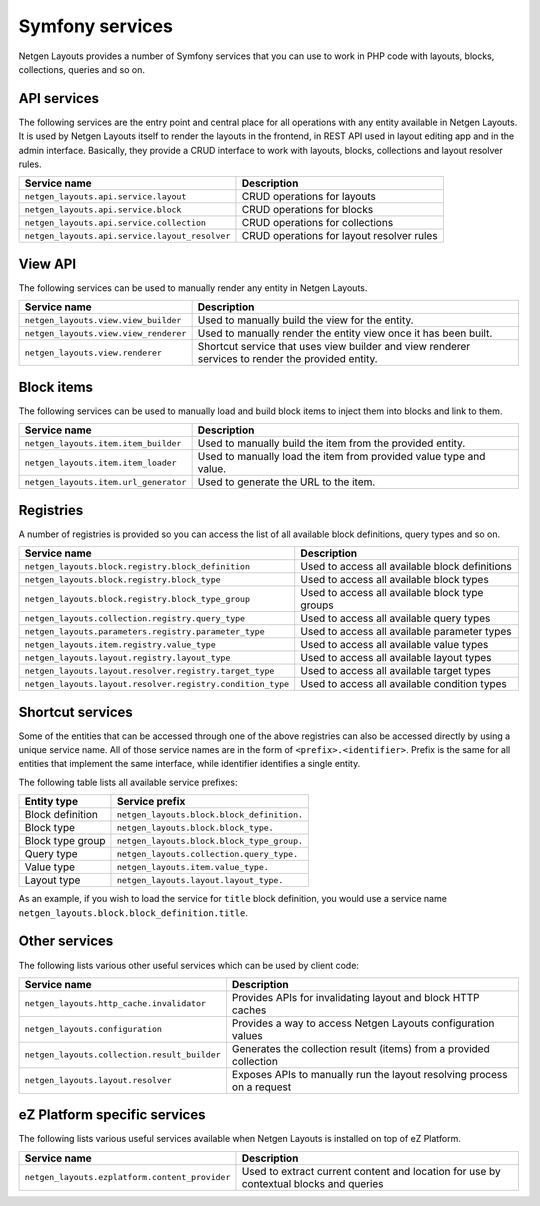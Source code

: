 Symfony services
================

Netgen Layouts provides a number of Symfony services that you can use to work
in PHP code with layouts, blocks, collections, queries and so on.

API services
------------

The following services are the entry point and central place for all operations
with any entity available in Netgen Layouts. It is used by Netgen Layouts itself
to render the layouts in the frontend, in REST API used in layout editing app
and in the admin interface. Basically, they provide a CRUD interface to work
with layouts, blocks, collections and layout resolver rules.

.. rst-class:: responsive

+------------------------------------------------+-------------------------------------------+
| Service name                                   | Description                               |
+================================================+===========================================+
| ``netgen_layouts.api.service.layout``          | CRUD operations for layouts               |
+------------------------------------------------+-------------------------------------------+
| ``netgen_layouts.api.service.block``           | CRUD operations for blocks                |
+------------------------------------------------+-------------------------------------------+
| ``netgen_layouts.api.service.collection``      | CRUD operations for collections           |
+------------------------------------------------+-------------------------------------------+
| ``netgen_layouts.api.service.layout_resolver`` | CRUD operations for layout resolver rules |
+------------------------------------------------+-------------------------------------------+

View API
--------

The following services can be used to manually render any entity in
Netgen Layouts.

.. rst-class:: responsive

+---------------------------------------+---------------------------------+
| Service name                          | Description                     |
+=======================================+=================================+
| ``netgen_layouts.view.view_builder``  | Used to manually build the view |
|                                       | for the entity.                 |
+---------------------------------------+---------------------------------+
| ``netgen_layouts.view.view_renderer`` | Used to manually render the     |
|                                       | entity view once it has been    |
|                                       | built.                          |
+---------------------------------------+---------------------------------+
| ``netgen_layouts.view.renderer``      | Shortcut service that uses view |
|                                       | builder and view renderer       |
|                                       | services to render the provided |
|                                       | entity.                         |
+---------------------------------------+---------------------------------+

Block items
-----------

The following services can be used to manually load and build block items to
inject them into blocks and link to them.

.. rst-class:: responsive

+---------------------------------------+---------------------------------+
| Service name                          | Description                     |
+=======================================+=================================+
| ``netgen_layouts.item.item_builder``  | Used to manually build the item |
|                                       | from the provided entity.       |
+---------------------------------------+---------------------------------+
| ``netgen_layouts.item.item_loader``   | Used to manually load the item  |
|                                       | from provided value type and    |
|                                       | value.                          |
+---------------------------------------+---------------------------------+
| ``netgen_layouts.item.url_generator`` | Used to generate the URL to the |
|                                       | item.                           |
+---------------------------------------+---------------------------------+

Registries
----------

A number of registries is provided so you can access the list of all available
block definitions, query types and so on.

.. rst-class:: responsive

+------------------------------------------------------------+------------------------------------------------+
| Service name                                               | Description                                    |
+============================================================+================================================+
| ``netgen_layouts.block.registry.block_definition``         | Used to access all available block definitions |
+------------------------------------------------------------+------------------------------------------------+
| ``netgen_layouts.block.registry.block_type``               | Used to access all available block types       |
+------------------------------------------------------------+------------------------------------------------+
| ``netgen_layouts.block.registry.block_type_group``         | Used to access all available block type groups |
+------------------------------------------------------------+------------------------------------------------+
| ``netgen_layouts.collection.registry.query_type``          | Used to access all available query types       |
+------------------------------------------------------------+------------------------------------------------+
| ``netgen_layouts.parameters.registry.parameter_type``      | Used to access all available parameter types   |
+------------------------------------------------------------+------------------------------------------------+
| ``netgen_layouts.item.registry.value_type``                | Used to access all available value types       |
+------------------------------------------------------------+------------------------------------------------+
| ``netgen_layouts.layout.registry.layout_type``             | Used to access all available layout types      |
+------------------------------------------------------------+------------------------------------------------+
| ``netgen_layouts.layout.resolver.registry.target_type``    | Used to access all available target types      |
+------------------------------------------------------------+------------------------------------------------+
| ``netgen_layouts.layout.resolver.registry.condition_type`` | Used to access all available condition types   |
+------------------------------------------------------------+------------------------------------------------+

Shortcut services
-----------------

Some of the entities that can be accessed through one of the above registries
can also be accessed directly by using a unique service name. All of those
service names are in the form of ``<prefix>.<identifier>``. Prefix is the same
for all entities that implement the same interface, while identifier identifies
a single entity.

The following table lists all available service prefixes:

.. rst-class:: responsive

+------------------+--------------------------------------------+
| Entity type      | Service prefix                             |
+==================+============================================+
| Block definition | ``netgen_layouts.block.block_definition.`` |
+------------------+--------------------------------------------+
| Block type       | ``netgen_layouts.block.block_type.``       |
+------------------+--------------------------------------------+
| Block type group | ``netgen_layouts.block.block_type_group.`` |
+------------------+--------------------------------------------+
| Query type       | ``netgen_layouts.collection.query_type.``  |
+------------------+--------------------------------------------+
| Value type       | ``netgen_layouts.item.value_type.``        |
+------------------+--------------------------------------------+
| Layout type      | ``netgen_layouts.layout.layout_type.``     |
+------------------+--------------------------------------------+

As an example, if you wish to load the service for ``title`` block definition,
you would use a service name ``netgen_layouts.block.block_definition.title``.

Other services
--------------

The following lists various other useful services which can be used by client
code:

.. rst-class:: responsive

+----------------------------------------------+-----------------------------------------+
| Service name                                 | Description                             |
+==============================================+=========================================+
| ``netgen_layouts.http_cache.invalidator``    | Provides APIs for invalidating layout   |
|                                              | and block HTTP caches                   |
+----------------------------------------------+-----------------------------------------+
| ``netgen_layouts.configuration``             | Provides a way to access Netgen Layouts |
|                                              | configuration values                    |
+----------------------------------------------+-----------------------------------------+
| ``netgen_layouts.collection.result_builder`` | Generates the collection result (items) |
|                                              | from a provided collection              |
+----------------------------------------------+-----------------------------------------+
| ``netgen_layouts.layout.resolver``           | Exposes APIs to manually run the layout |
|                                              | resolving process on a request          |
+----------------------------------------------+-----------------------------------------+

eZ Platform specific services
-----------------------------

The following lists various useful services available when Netgen Layouts is
installed on top of eZ Platform.

.. rst-class:: responsive

+------------------------------------------------+-----------------------------------------+
| Service name                                   | Description                             |
+================================================+=========================================+
| ``netgen_layouts.ezplatform.content_provider`` | Used to extract current content and     |
|                                                | location for use by contextual blocks   |
|                                                | and queries                             |
+------------------------------------------------+-----------------------------------------+
